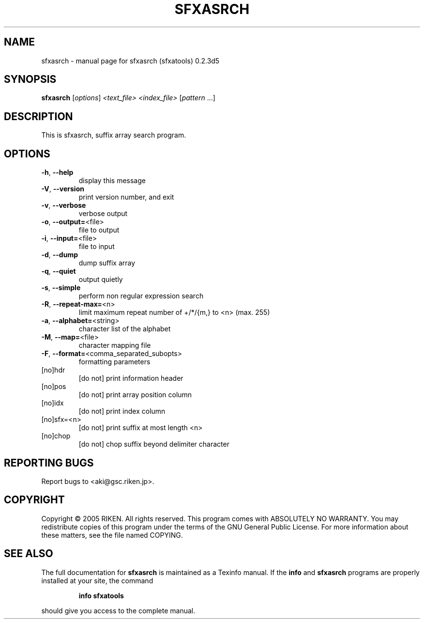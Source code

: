 .\" DO NOT MODIFY THIS FILE!  It was generated by help2man 1.36.
.TH SFXASRCH "1" "December 2005" "sfxasrch (sfxatools) 0.2.3d5" "User Commands"
.SH NAME
sfxasrch \- manual page for sfxasrch (sfxatools) 0.2.3d5
.SH SYNOPSIS
.B sfxasrch
[\fIoptions\fR] \fI<text_file> <index_file> \fR[\fIpattern \fR...]
.SH DESCRIPTION
This is sfxasrch, suffix array search program.
.SH OPTIONS
.TP
\fB\-h\fR, \fB\-\-help\fR
display this message
.TP
\fB\-V\fR, \fB\-\-version\fR
print version number, and exit
.TP
\fB\-v\fR, \fB\-\-verbose\fR
verbose output
.TP
\fB\-o\fR, \fB\-\-output=\fR<file>
file to output
.TP
\fB\-i\fR, \fB\-\-input=\fR<file>
file to input
.TP
\fB\-d\fR, \fB\-\-dump\fR
dump suffix array
.TP
\fB\-q\fR, \fB\-\-quiet\fR
output quietly
.TP
\fB\-s\fR, \fB\-\-simple\fR
perform non regular expression search
.TP
\fB\-R\fR, \fB\-\-repeat\-max=\fR<n>
limit maximum repeat number of +/*/{m,} to <n>
(max. 255)
.TP
\fB\-a\fR, \fB\-\-alphabet=\fR<string>
character list of the alphabet
.TP
\fB\-M\fR, \fB\-\-map=\fR<file>
character mapping file
.TP
\fB\-F\fR, \fB\-\-format=\fR<comma_separated_subopts>
formatting parameters
.TP
[no]hdr
[do not] print information header
.TP
[no]pos
[do not] print array position column
.TP
[no]idx
[do not] print index column
.TP
[no]sfx=<n>
[do not] print suffix at most length <n>
.TP
[no]chop
[do not] chop suffix beyond delimiter character
.SH "REPORTING BUGS"
Report bugs to <aki@gsc.riken.jp>.
.SH COPYRIGHT
Copyright \(co 2005 RIKEN. All rights reserved.
This program comes with ABSOLUTELY NO WARRANTY.
You may redistribute copies of this program under the terms of the
GNU General Public License.
For more information about these matters, see the file named COPYING.
.SH "SEE ALSO"
The full documentation for
.B sfxasrch
is maintained as a Texinfo manual.  If the
.B info
and
.B sfxasrch
programs are properly installed at your site, the command
.IP
.B info sfxatools
.PP
should give you access to the complete manual.
